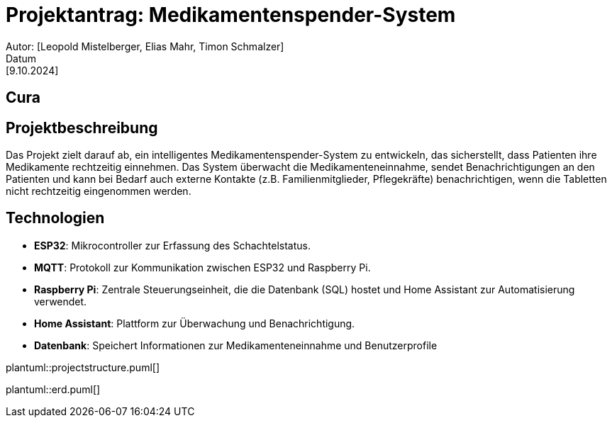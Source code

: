 = Projektantrag: Medikamentenspender-System
Autor: [Leopold Mistelberger, Elias Mahr, Timon Schmalzer]
Datum: [9.10.2024]

== Cura


== Projektbeschreibung
Das Projekt zielt darauf ab, ein intelligentes Medikamentenspender-System zu entwickeln,
 das sicherstellt, dass Patienten ihre Medikamente rechtzeitig einnehmen.
 Das System überwacht die Medikamenteneinnahme, sendet Benachrichtigungen an den Patienten
 und kann bei Bedarf auch externe Kontakte (z.B. Familienmitglieder, Pflegekräfte) benachrichtigen,
 wenn die Tabletten nicht rechtzeitig eingenommen werden.




== Technologien
- **ESP32**: Mikrocontroller zur Erfassung des Schachtelstatus.
- **MQTT**: Protokoll zur Kommunikation zwischen ESP32 und Raspberry Pi.
- **Raspberry Pi**: Zentrale Steuerungseinheit, die die Datenbank (SQL) hostet und Home Assistant zur Automatisierung verwendet.
- **Home Assistant**: Plattform zur Überwachung und Benachrichtigung.
- **Datenbank**: Speichert Informationen zur Medikamenteneinnahme und Benutzerprofile



["plantuml"]
plantuml::projectstructure.puml[]


["plantuml"]
plantuml::erd.puml[]




